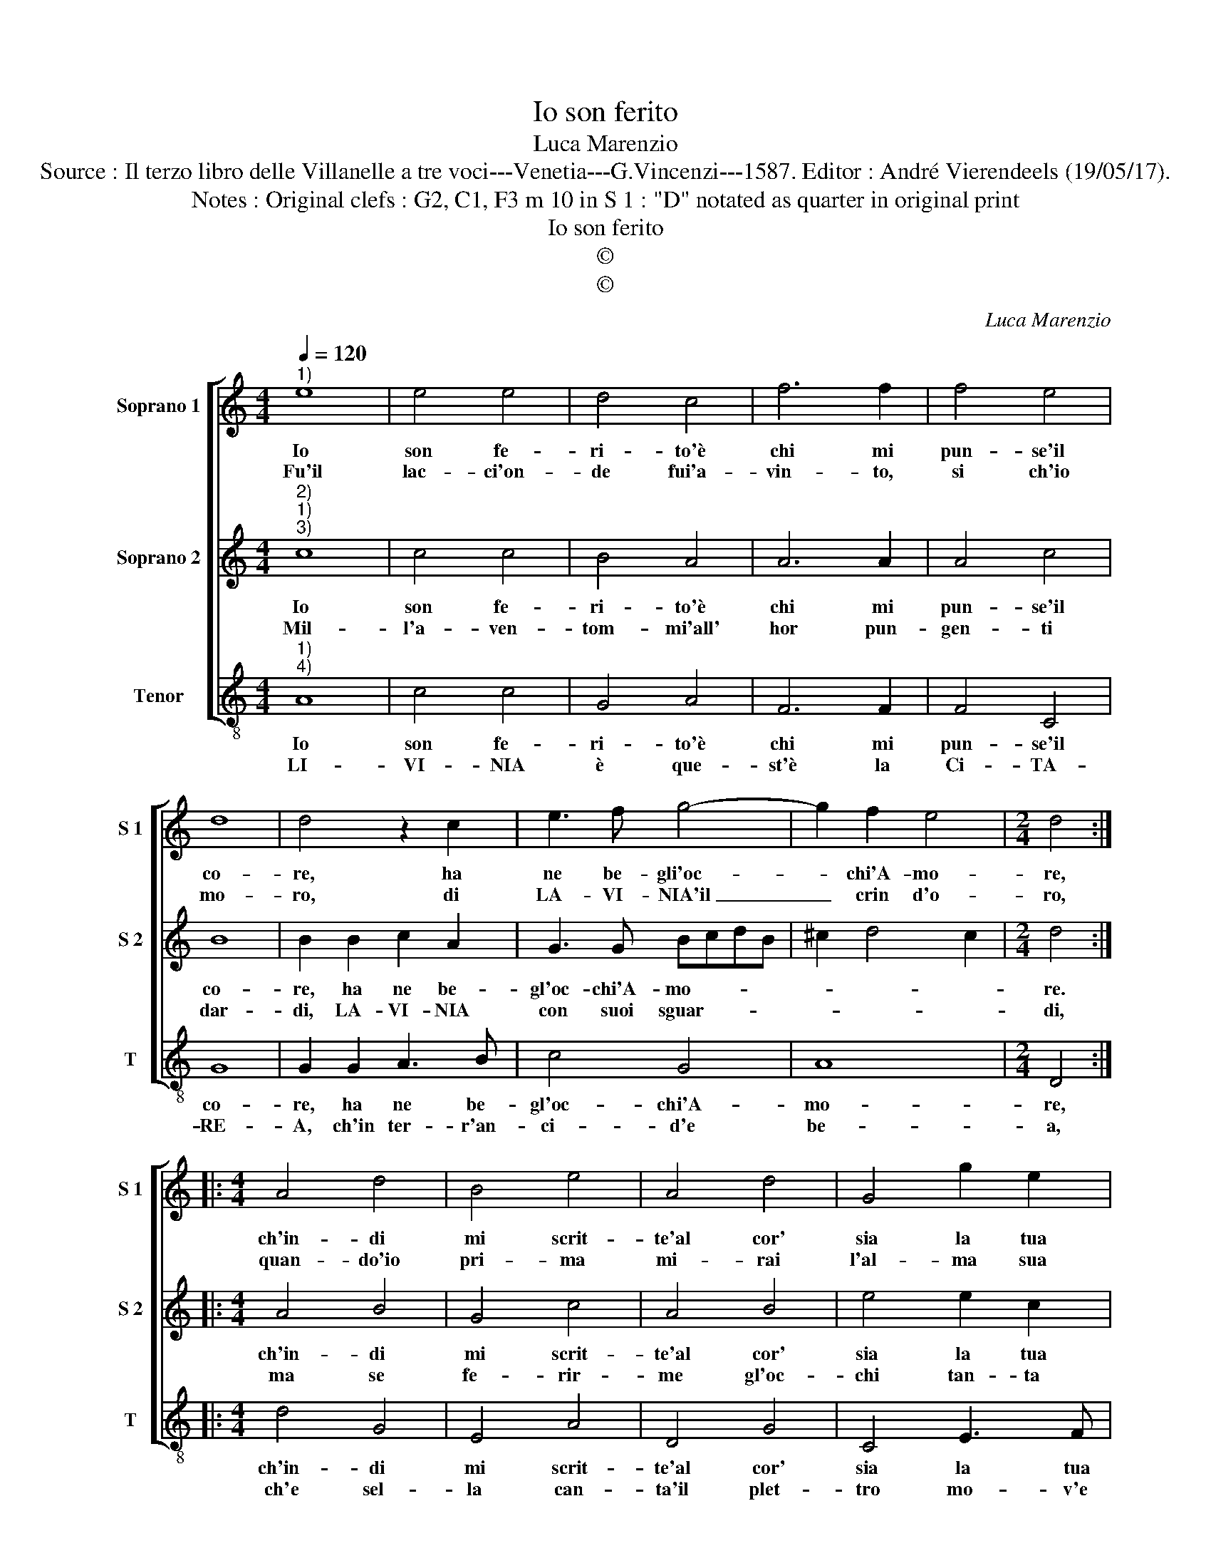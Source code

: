 X:1
T:Io son ferito
T:Luca Marenzio
T:Source : Il terzo libro delle Villanelle a tre voci---Venetia---G.Vincenzi---1587. Editor : André Vierendeels (19/05/17).
T:Notes : Original clefs : G2, C1, F3 m 10 in S 1 : "D" notated as quarter in original print
T:Io son ferito
T:©
T:©
C:Luca Marenzio
Z:©
%%score [ 1 2 3 ]
L:1/8
Q:1/4=120
M:4/4
K:C
V:1 treble nm="Soprano 1" snm="S 1"
V:2 treble nm="Soprano 2" snm="S 2"
V:3 treble-8 nm="Tenor" snm="T"
V:1
"^1)" e8 | e4 e4 | d4 c4 | f6 f2 | f4 e4 | d8 | d4 z2 c2 | e3 f g4- | g2 f2 e4 |[M:2/4] d4 :: %10
w: Io|son fe-|ri- to'è|chi mi|pun- se'il|co-|re, ha|ne be- gli'oc-|* chi'A- mo-|re,|
w: Fu'il|lac- ci'on-|de fui'a-|vin- to,|si ch'io|mo-|ro, di|LA- VI- NIA'il|_ crin d'o-|ro,|
[M:4/4] A4 d4 | B4 e4 | A4 d4 | G4 g2 e2 | d4 c4- | c4 z4 | e4 e2 d2 | c2 d2 e4 | e4 d4- | %19
w: ch'in- di|mi scrit-|te'al cor'|sia la tua|stel- la,|_|nel Mar de|tuoi mar- tir|LA- VI-|
w: quan- do'io|pri- ma|mi- rai|l'al- ma sua|lu- ce,|_|c'hor chia- ra|hor bru- n'à|pian- ger|
 d2 c2 B4- | B4 !fermata!A4 :| %21
w: * NIA bel-|* la.|
w: mi con- du-|* ce.|
V:2
"^2)""^1)""^3)" c8 | c4 c4 | B4 A4 | A6 A2 | A4 c4 | B8 | B2 B2 c2 A2 | G3 G BcdB | ^c2 d4 c2 | %9
w: Io|son fe-|ri- to'è|chi mi|pun- se'il|co-|re, ha ne be-|gl'oc- chi'A- mo- * * *||
w: Mil-|l'a- ven-|tom- mi'all'|hor pun-|gen- ti|dar-|di, LA- VI- NIA|con suoi sguar- * * *||
[M:2/4] d4 ::[M:4/4] A4 B4 | G4 c4 | A4 B4 | e4 e2 c2 | B4 c4- | c4 z4 | c4 c2 B2 | A2 B2 c4 | %18
w: re.|ch'in- di|mi scrit-|te'al cor'|sia la tua|stel- la,|_|nel Mar de|tuoi mar- tir|
w: di,|ma se|fe- rir-|me gl'oc-|chi tan- ta|gio- ia,|_|mi por- se'il|duol, ch'an- cor|
 c4 B2 A2 | A6 ^G^F | ^G4 !fermata!A4 :| %21
w: LA- VI- NIA|bel- * *|* la.|
w: non vuol, ch'io|mo- * *|* ia.|
V:3
"^1)""^4)" A8 | c4 c4 | G4 A4 | F6 F2 | F4 C4 | G8 | G2 G2 A3 B | c4 G4 | A8 |[M:2/4] D4 :: %10
w: Io|son fe-|ri- to'è|chi mi|pun- se'il|co-|re, ha ne be-|gl'oc- chi'A-|mo-|re,|
w: LI-|VI- NIA|è que-|st'è la|Ci- TA-|RE-|A, ch'in ter- r'an-|ci- d'e|be-|a,|
[M:4/4] d4 G4 | E4 A4 | D4 G4 | C4 E3 F | G4 C4 | c4 c2 B2 | A2 B2 c4- | c8 | C4 D4 | D4 E4- | %20
w: ch'in- di|mi scrit-|te'al cor'|sia la tua|stel- la,|nel Mar de|tuoi mar- tir|_|LA- VI-|NIA bel-|
w: ch'e sel-|la can-|ta'il plet-|tro mo- v'e|ri- de,|av- vi- va'o-|gn'al- tro'e me|_|sol las-|so'an- ci-|
 E4 !fermata!A,4 :| %21
w: * la.|
w: * de.|

